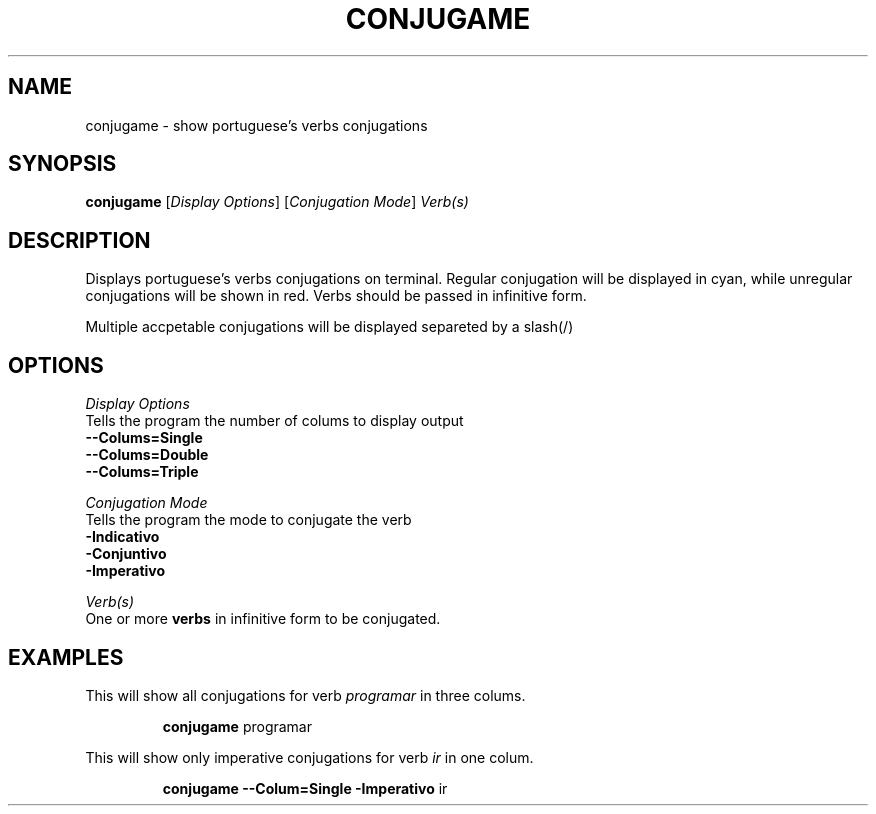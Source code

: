 .TH CONJUGAME 1
.SH NAME
conjugame \- show portuguese's verbs conjugations
.SH SYNOPSIS
.B conjugame
[\fIDisplay Options\fR]
[\fIConjugation Mode\fR]
\fIVerb(s)\fR
.SH DESCRIPTION
Displays portuguese's verbs conjugations on terminal. Regular conjugation will be displayed in cyan,
while unregular conjugations will be shown in red. Verbs should be passed in infinitive form.
.PP
Multiple accpetable conjugations will be displayed separeted by a slash(/)
.SH OPTIONS
\fIDisplay\fR \fIOptions\fR
  Tells the program the number of colums to display output
    \fB--Colums=Single\fR
    \fB--Colums=Double\fR
    \fB--Colums=Triple\fR
.PP
\fIConjugation\fR \fIMode\fR
  Tells the program the mode to conjugate the verb
    \fB-Indicativo\fR
    \fB-Conjuntivo\fR
    \fB-Imperativo\fR
.PP
\fIVerb(s)\fR
  One or more \fBverbs\fR in infinitive form to be conjugated.

.SH EXAMPLES
This will show all conjugations for verb \fIprogramar\fR in three colums.
.PP
.nf
.RS
\fBconjugame\fR programar
.RE
.fi
.PP
This will show only imperative conjugations for verb \fIir\fR in one colum.
.PP
.nf
.RS
\fBconjugame --Colum=Single -Imperativo\fR ir
.RE
.fi

